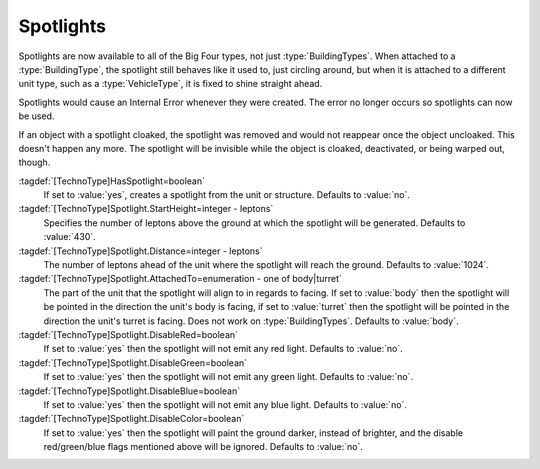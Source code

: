 Spotlights
~~~~~~~~~~

Spotlights are now available to all of the Big Four types, not just
:type:`BuildingTypes`. When attached to a :type:`BuildingType`, the spotlight
still behaves like it used to, just circling around, but when it is attached to
a different unit type, such as a :type:`VehicleType`, it is fixed to shine
straight ahead.

Spotlights would cause an Internal Error whenever they were created. The error
no longer occurs so spotlights can now be used.

If an object with a spotlight cloaked, the spotlight was removed and would not
reappear once the object uncloaked. This doesn't happen any more. The spotlight
will be invisible while the object is cloaked, deactivated, or being warped out,
though.

:tagdef:`[TechnoType]HasSpotlight=boolean`
  If set to :value:`yes`, creates a spotlight from the unit or structure.
  Defaults to :value:`no`.
:tagdef:`[TechnoType]Spotlight.StartHeight=integer - leptons`
  Specifies the number of leptons above the ground at which the spotlight will
  be generated. Defaults to :value:`430`.
:tagdef:`[TechnoType]Spotlight.Distance=integer - leptons`
  The number of leptons ahead of the unit where the spotlight will reach the
  ground. Defaults to :value:`1024`.
:tagdef:`[TechnoType]Spotlight.AttachedTo=enumeration - one of body|turret`
  The part of the unit that the spotlight will align to in regards to facing. If
  set to :value:`body` then the spotlight will be pointed in the direction the
  unit's body is facing, if set to :value:`turret` then the spotlight will be
  pointed in the direction the unit's turret is facing. Does not work on
  :type:`BuildingTypes`. Defaults to :value:`body`.
:tagdef:`[TechnoType]Spotlight.DisableRed=boolean`
  If set to :value:`yes` then the spotlight will not emit any red light.
  Defaults to :value:`no`.
:tagdef:`[TechnoType]Spotlight.DisableGreen=boolean`
  If set to :value:`yes` then the spotlight will not emit any green light.
  Defaults to :value:`no`.
:tagdef:`[TechnoType]Spotlight.DisableBlue=boolean`
  If set to :value:`yes` then the spotlight will not emit any blue light.
  Defaults to :value:`no`.
:tagdef:`[TechnoType]Spotlight.DisableColor=boolean`
  If set to :value:`yes` then the spotlight will paint the ground darker,
  instead of brighter, and the disable red/green/blue flags mentioned above will
  be ignored. Defaults to :value:`no`.

.. versionadded:: 0.1
.. versionchanged:: 0.C
